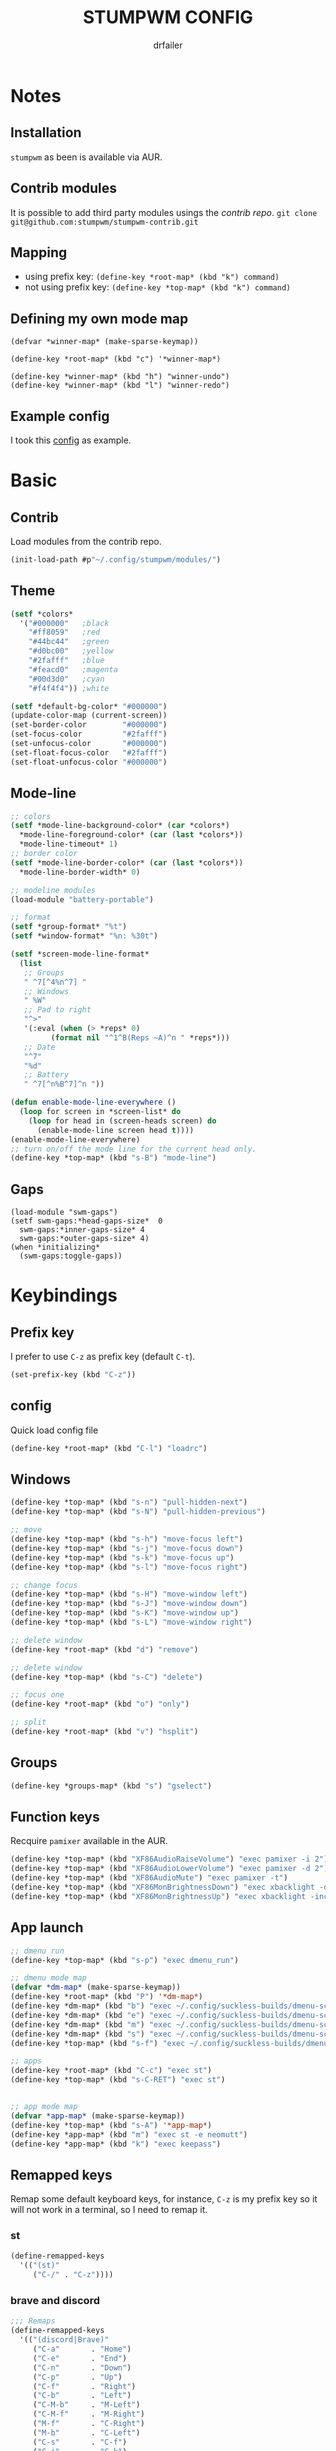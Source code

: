 #+TITLE: STUMPWM CONFIG
#+AUTHOR: drfailer
#+PROPERTY: header-args :tangle config

* Notes
** Installation
=stumpwm= as been is available via AUR.

** Contrib modules
It is possible to add third party modules usings the [[git@github.com:stumpwm/stumpwm-contrib.git][contrib repo]].
~git clone git@github.com:stumpwm/stumpwm-contrib.git~

** Mapping
- using prefix key: ~(define-key *root-map* (kbd "k") command)~
- not using prefix key: ~(define-key *top-map* (kbd "k") command)~

** Defining my own mode map
#+BEGIN_EXAMPLE
(defvar *winner-map* (make-sparse-keymap))

(define-key *root-map* (kbd "c") '*winner-map*)

(define-key *winner-map* (kbd "h") "winner-undo")
(define-key *winner-map* (kbd "l") "winner-redo")
#+END_EXAMPLE

** Example config
I took this [[https://github.com/Gavinok/stump-conf/blob/main/config][config]] as example.

* Basic
** Contrib
Load modules from the contrib repo.

#+BEGIN_SRC lisp
(init-load-path #p"~/.config/stumpwm/modules/")
#+END_SRC

** Theme
#+BEGIN_SRC lisp
  (setf *colors*
	'("#000000"   ;black
	  "#ff8059"   ;red
	  "#44bc44"   ;green
	  "#d0bc00"   ;yellow
	  "#2fafff"   ;blue
	  "#feacd0"   ;magenta
	  "#00d3d0"   ;cyan
	  "#f4f4f4")) ;white

  (setf *default-bg-color* "#000000")
  (update-color-map (current-screen))
  (set-border-color        "#000000")
  (set-focus-color         "#2fafff")
  (set-unfocus-color       "#000000")
  (set-float-focus-color   "#2fafff")
  (set-float-unfocus-color "#000000")
#+END_SRC

** Mode-line
#+BEGIN_SRC lisp
  ;; colors
  (setf *mode-line-background-color* (car *colors*)
	,*mode-line-foreground-color* (car (last *colors*))
	,*mode-line-timeout* 1)
  ;; border color
  (setf *mode-line-border-color* (car (last *colors*))
	,*mode-line-border-width* 0)

  ;; modeline modules
  (load-module "battery-portable")

  ;; format
  (setf *group-format* "%t")
  (setf *window-format* "%n: %30t")

  (setf *screen-mode-line-format*
	(list
	 ;; Groups
	 " ^7[^4%n^7] "
	 ;; Windows
	 " %W"
	 ;; Pad to right
	 "^>"
	 '(:eval (when (> *reps* 0)
		   (format nil "^1^B(Reps ~A)^n " *reps*)))
	 ;; Date
	 "^7"
	 "%d"
	 ;; Battery
	 " ^7[^n%B^7]^n "))

  (defun enable-mode-line-everywhere ()
    (loop for screen in *screen-list* do
	  (loop for head in (screen-heads screen) do
		(enable-mode-line screen head t))))
  (enable-mode-line-everywhere)
  ;; turn on/off the mode line for the current head only.
  (define-key *top-map* (kbd "s-B") "mode-line")
	 #+END_SRC

** Gaps
#+BEGIN_SRC
  (load-module "swm-gaps")
  (setf swm-gaps:*head-gaps-size*  0
	swm-gaps:*inner-gaps-size* 4
	swm-gaps:*outer-gaps-size* 4)
  (when *initializing*
    (swm-gaps:toggle-gaps))
#+END_SRC

* Keybindings
** Prefix key
I prefer to use =C-z= as prefix key (default =C-t=).
#+BEGIN_SRC lisp
(set-prefix-key (kbd "C-z"))
#+END_SRC
** config
Quick load config file

#+BEGIN_SRC lisp
  (define-key *root-map* (kbd "C-l") "loadrc")
#+END_SRC

** Windows
#+BEGIN_SRC lisp
  (define-key *top-map* (kbd "s-n") "pull-hidden-next")
  (define-key *top-map* (kbd "s-N") "pull-hidden-previous")

  ;; move
  (define-key *top-map* (kbd "s-h") "move-focus left")
  (define-key *top-map* (kbd "s-j") "move-focus down")
  (define-key *top-map* (kbd "s-k") "move-focus up")
  (define-key *top-map* (kbd "s-l") "move-focus right")

  ;; change focus
  (define-key *top-map* (kbd "s-H") "move-window left")
  (define-key *top-map* (kbd "s-J") "move-window down")
  (define-key *top-map* (kbd "s-K") "move-window up")
  (define-key *top-map* (kbd "s-L") "move-window right")

  ;; delete window
  (define-key *root-map* (kbd "d") "remove")

  ;; delete window
  (define-key *top-map* (kbd "s-C") "delete")

  ;; focus one
  (define-key *root-map* (kbd "o") "only")

  ;; split
  (define-key *root-map* (kbd "v") "hsplit")
#+END_SRC

** Groups
#+BEGIN_SRC lisp
  (define-key *groups-map* (kbd "s") "gselect")
#+END_SRC

** Function keys
Recquire =pamixer= available in the AUR.

#+BEGIN_SRC lisp
(define-key *top-map* (kbd "XF86AudioRaiseVolume") "exec pamixer -i 2")
(define-key *top-map* (kbd "XF86AudioLowerVolume") "exec pamixer -d 2")
(define-key *top-map* (kbd "XF86AudioMute") "exec pamixer -t")
(define-key *top-map* (kbd "XF86MonBrightnessDown") "exec xbacklight -dec 2")
(define-key *top-map* (kbd "XF86MonBrightnessUp") "exec xbacklight -inc 2")
#+END_SRC

** App launch

#+BEGIN_SRC lisp
  ;; dmenu run
  (define-key *top-map* (kbd "s-p") "exec dmenu_run")

  ;; dmenu mode map
  (defvar *dm-map* (make-sparse-keymap))
  (define-key *root-map* (kbd "P") '*dm-map*)
  (define-key *dm-map* (kbd "b") "exec ~/.config/suckless-builds/dmenu-scripts/brightness")
  (define-key *dm-map* (kbd "e") "exec ~/.config/suckless-builds/dmenu-scripts/emoji")
  (define-key *dm-map* (kbd "m") "exec ~/.config/suckless-builds/dmenu-scripts/manmenu")
  (define-key *dm-map* (kbd "s") "exec ~/.config/suckless-builds/dmenu-scripts/sound")
  (define-key *top-map* (kbd "s-f") "exec ~/.config/suckless-builds/dmenu-scripts/search")

  ;; apps
  (define-key *root-map* (kbd "C-c") "exec st")
  (define-key *top-map* (kbd "s-C-RET") "exec st")


  ;; app mode map
  (defvar *app-map* (make-sparse-keymap))
  (define-key *top-map* (kbd "s-A") '*app-map*)
  (define-key *app-map* (kbd "m") "exec st -e neomutt")
  (define-key *app-map* (kbd "k") "exec keepass")
#+END_SRC

** Remapped keys
Remap some default keyboard keys, for instance, =C-z= is my prefix key
so it will not work in a terminal, so I need to remap it.

*** st
#+BEGIN_SRC lisp
(define-remapped-keys
  '(("(st)"
     ("C-/" . "C-z"))))
#+END_SRC

*** brave and discord

#+BEGIN_SRC lisp
;;; Remaps
(define-remapped-keys
  '(("(discord|Brave)"
     ("C-a"       . "Home")
     ("C-e"       . "End")
     ("C-n"       . "Down")
     ("C-p"       . "Up")
     ("C-f"       . "Right")
     ("C-b"       . "Left")
     ("C-M-b"     . "M-Left")
     ("C-M-f"     . "M-Right")
     ("M-f"       . "C-Right")
     ("M-b"       . "C-Left")
     ("C-s"       . "C-f")
     ("C-j"       . "C-k")
     ("C-/"       . "C-z")
     ("C-k"       . ("C-S-End" "C-x"))
     ("C-d"       . "Delete"))))
#+END_SRC

** winner mode
Like winner mode in emacs.

#+BEGIN_SRC lisp
  (load-module "winner-mode")

  ;; winner mode map
  (defvar *winner-map* (make-sparse-keymap))
  (define-key *root-map* (kbd "C-w") '*winner-map*)

  ;; mapping in winner mod map
  (define-key *winner-map* (kbd "h") "winner-undo")
  (define-key *winner-map* (kbd "l") "winner-redo")
#+END_SRC

** Binwarp
Allow to control the cursor with the keyboard like keynav.

#+BEGIN_SRC lisp
  (load-module "binwarp")

  (binwarp:define-binwarp-mode my-binwarp-mode "s-m" (:map *top-map*)
			       ((kbd "SPC") "ratclick 1")
			       ((kbd "RET") "ratclick 3")
			       ((kbd "h")   "binwarp left")
			       ((kbd "j")   "binwarp down")
			       ((kbd "k")   "binwarp up")
			       ((kbd "l")   "binwarp right")
			       ((kbd "i")   "init-binwarp")
			       ((kbd "q")   "exit-binwarp"))
#+END_SRC

* Window preferences
** Command prompt
Display the command prompt in the center and the messages on the left.

#+BEGIN_SRC lisp
  (setf *input-window-gravity* :center
	,*message-window-input-gravity* :left)
#+END_SRC

** Message window
#+BEGIN_SRC lisp
  (setf *message-window-gravity* :center
	,*window-border-style* :thin
	,*message-window-padding* 3
	,*maxsize-border-width* 1
	,*normal-border-width* 1
	,*transient-border-width* 1
	stumpwm::*float-window-border* 1
	stumpwm::*float-window-title-height* 1)
#+END_SRC
** Mouse focus
#+BEGIN_SRC lisp
  ;; focus on mouse hoover
  (setf *mouse-focus-policy* :sloppy)
#+END_SRC
